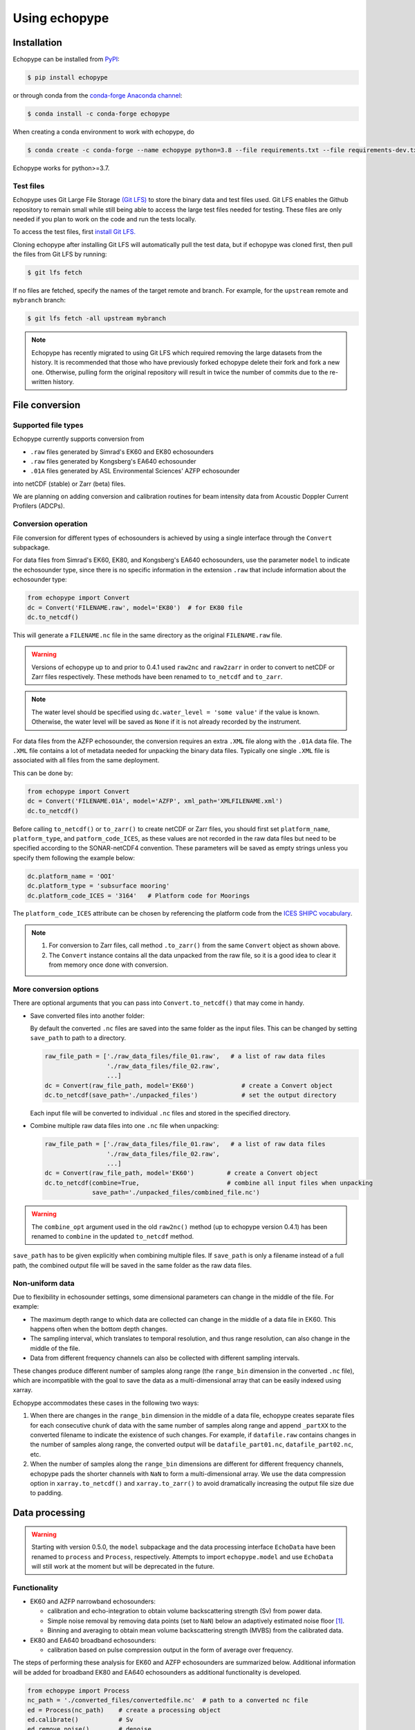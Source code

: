 Using echopype
==============


Installation
------------

Echopype can be installed from `PyPI <https://pypi.org/project/echopype/>`_:

.. code-block:: console

   $ pip install echopype


or through conda from the `conda-forge Anaconda channel <https://anaconda.org/conda-forge/echopype>`_:

.. code-block:: console

   $ conda install -c conda-forge echopype


When creating a conda environment to work with echopype, do

.. code-block:: console

   $ conda create -c conda-forge --name echopype python=3.8 --file requirements.txt --file requirements-dev.txt

Echopype works for python>=3.7.


Test files
~~~~~~~~~~

Echopype uses Git Large File Storage `(Git LFS) <https://git-lfs.github.com/>`_
to store the binary data and test files used. Git LFS enables the Github
repository to remain small while still being able to access
the large test files needed for testing.
These files are only needed if you plan to work on the code and run the
tests locally.

To access the test files, first
`install Git LFS. <https://help.github.com/en/github/managing-large-files/installing-git-large-file-storage>`_

Cloning echopype after installing Git LFS will automatically pull the test data, but
if echopype was cloned first, then pull the files from Git LFS by running:

.. code-block:: console

   $ git lfs fetch

If no files are fetched, specify the names of the target remote and branch. 
For example, for the ``upstream`` remote and ``mybranch`` branch:

.. code-block:: console

   $ git lfs fetch -all upstream mybranch

.. note::
   Echopype has recently migrated to using Git LFS which required removing the large
   datasets from the history. It is recommended that those who have previously forked
   echopype delete their fork and fork a new one. Otherwise, pulling form the original
   repository will result in twice the number of commits due to the re-written history.


File conversion
---------------

Supported file types
~~~~~~~~~~~~~~~~~~~~

Echopype currently supports conversion from

- ``.raw`` files generated by Simrad's EK60 and EK80 echosounders
- ``.raw`` files generated by Kongsberg's EA640 echosounder
- ``.01A`` files generated by ASL Environmental Sciences' AZFP echosounder

into netCDF (stable) or Zarr (beta) files.

We are planning on adding conversion and calibration routines for
beam intensity data from Acoustic Doppler Current Profilers (ADCPs).

.. _creating issues on GitHub:
   https://medium.com/nyc-planning-digital/writing-a-proper-github-issue-97427d62a20f
.. _Pull requests:
   https://jarednielsen.com/learn-git-fork-pull-request/


Conversion operation
~~~~~~~~~~~~~~~~~~~~

File conversion for different types of echosounders is achieved by
using a single interface through the ``Convert`` subpackage.

For data files from Simrad's EK60, EK80, and  Kongsberg's EA640 echosounders,
use the parameter ``model`` to indicate the echosounder type,
since there is no specific information in the extension ``.raw``
that include information about the echosounder type:


.. code-block:: python

    from echopype import Convert
    dc = Convert('FILENAME.raw', model='EK80')  # for EK80 file
    dc.to_netcdf()

This will generate a  ``FILENAME.nc`` file in the same directory as
the original ``FILENAME.raw`` file.

.. warning::
   Versions of echopype up to and prior to 0.4.1 used ``raw2nc`` and ``raw2zarr``
   in order to convert to netCDF or Zarr files respectively. These methods have
   been renamed to ``to_netcdf`` and ``to_zarr``.

.. note::
   The water level should be specified using ``dc.water_level = 'some value'``
   if the value is known. Otherwise, the water level will be saved as
   ``None`` if it is not already recorded by the instrument.


For data files from the AZFP echosounder, the conversion requires an
extra ``.XML`` file along with the ``.01A`` data file. The ``.XML`` file
contains a lot of metadata needed for unpacking the binary data files.
Typically one single ``.XML`` file is associated with all files from the
same deployment.

This can be done by:

.. code-block:: python

    from echopype import Convert
    dc = Convert('FILENAME.01A', model='AZFP', xml_path='XMLFILENAME.xml')
    dc.to_netcdf()

Before calling ``to_netcdf()`` or ``to_zarr()`` to create netCDF or Zarr
files, you should first set ``platform_name``, ``platform_type``, and
``patform_code_ICES``, as these values are not recorded in the raw data
files but need to be specified according to the SONAR-netCDF4 convention.
These parameters will be saved as empty strings unless you specify
them following the example below:

.. code-block:: python

    dc.platform_name = 'OOI'
    dc.platform_type = 'subsurface mooring'
    dc.platform_code_ICES = '3164'   # Platform code for Moorings

The ``platform_code_ICES`` attribute can be chosen by referencing
the platform code from the
`ICES SHIPC vocabulary <https://vocab.ices.dk/?ref=315>`_.

.. note::

   1. For conversion to Zarr files, call method ``.to_zarr()`` from
      the same ``Convert`` object as shown above.

   2. The ``Convert`` instance contains all the data unpacked from the
      raw file, so it is a good idea to clear it from memory once done with
      conversion.


More conversion options
~~~~~~~~~~~~~~~~~~~~~~~

There are optional arguments that you can pass into ``Convert.to_netcdf()``
that may come in handy.

- Save converted files into another folder:

  By default the converted ``.nc`` files are saved into the same folder as
  the input files. This can be changed by setting ``save_path`` to path to
  a directory.

  .. code-block:: python

     raw_file_path = ['./raw_data_files/file_01.raw',   # a list of raw data files
                      './raw_data_files/file_02.raw',
                      ...]
     dc = Convert(raw_file_path, model='EK60')             # create a Convert object
     dc.to_netcdf(save_path='./unpacked_files')            # set the output directory

  Each input file will be converted to individual ``.nc`` files and
  stored in the specified directory.

- Combine multiple raw data files into one ``.nc`` file when unpacking:

  .. code-block:: python

     raw_file_path = ['./raw_data_files/file_01.raw',   # a list of raw data files
                      './raw_data_files/file_02.raw',
                      ...]
     dc = Convert(raw_file_path, model='EK60')         # create a Convert object
     dc.to_netcdf(combine=True,                        # combine all input files when unpacking
                  save_path='./unpacked_files/combined_file.nc')

.. warning::
   The ``combine_opt`` argument used in the old ``raw2nc()`` method
   (up to echopype version 0.4.1) has been renamed to ``combine`` in the 
   updated ``to_netcdf`` method.


``save_path`` has to be given explicitly when combining multiple files.
If ``save_path`` is only a filename instead of a full path,
the combined output file will be saved in the same folder as the raw data files.


Non-uniform data
~~~~~~~~~~~~~~~~

Due to flexibility in echosounder settings, some dimensional parameters can
change in the middle of the file. For example:

- The maximum depth range to which data are collected can change in the middle
  of a data file in EK60. This happens often when the bottom depth changes.
- The sampling interval, which translates to temporal resolution, and thus range
  resolution, can also change in the middle of the file.
- Data from different frequency channels can also be collected with
  different sampling intervals.

These changes produce different number of samples along range (the ``range_bin``
dimension in the converted ``.nc`` file), which are incompatible with the goal
to save the data as a multi-dimensional array that can be easily indexed using xarray.

Echopype accommodates these cases in the following two ways:

1. When there are changes in the ``range_bin`` dimension in the middle of
   a data file, echopype creates separate files for each consecutive chunk of
   data with the same number of samples along range and append ``_partXX`` to
   the converted filename to indicate the existence of such changes.
   For example, if ``datafile.raw`` contains changes in the number of
   samples along range, the converted output will be ``datafile_part01.nc``,
   ``datafile_part02.nc``, etc.

2. When the number of samples along the ``range_bin`` dimensions are different
   for different frequency channels, echopype pads the shorter channels with
   ``NaN`` to form a multi-dimensional array. We use the data compression option
   in ``xarray.to_netcdf()`` and ``xarray.to_zarr()`` to avoid dramatically
   increasing the output file size due to padding.



Data processing
---------------

.. warning::
   Starting with version 0.5.0, the ``model`` subpackage and the data processing 
   interface ``EchoData`` have been renamed to ``process`` and ``Process``, respectively.
   Attempts to import ``echopype.model`` and use ``EchoData`` will still
   work at the moment but will be deprecated in the future.


Functionality
~~~~~~~~~~~~~

- EK60 and AZFP narrowband echosounders:

  - calibration and echo-integration to obtain
    volume backscattering strength (Sv) from power data.
  - Simple noise removal by removing data points (set to ``NaN``) below
    an adaptively estimated noise floor [1]_.
  - Binning and averaging to obtain mean volume backscattering strength (MVBS)
    from the calibrated data.

- EK80 and EA640 broadband echosounders:

  - calibration based on pulse compression output in the
    form of average over frequency.


The steps of performing these analysis for EK60 and AZFP echosounders
are summarized below.
Additional information will be added for broadband EK80 and EA640 echosounders as
additional functionality is developed.

.. code-block:: python

   from echopype import Process
   nc_path = './converted_files/convertedfile.nc'  # path to a converted nc file
   ed = Process(nc_path)    # create a processing object
   ed.calibrate()           # Sv
   ed.remove_noise()        # denoise
   ed.get_MVBS()            # calculate MVBS

By default, these methods do not save the calculation results to disk.
The computation results can be accessed from ``ed.Sv``, ``ed.Sv_clean`` and
``ed.MVBS`` as xarray Datasets with proper dimension labels.

To save results to disk:

.. code-block:: python

   ed.calibrate(save=True)     # output: convertedfile_Sv.nc
   ed.remove_noise(save=True)  # output: convertedfile_Sv_clean.nc
   ed.get_MVBS(save=True)      # output: convertedfile_MVBS.nc


There are various options to save the results:

.. code-block:: python

   # Overwrite the output postfix from _Sv to_Cal: convertedfile_Cal.nc
   ed.calibrate(save=True, save_postfix='_Cal')

   # Save output to another directory: ./cal_results/convertedfile_Sv.nc
   ed.calibrate(save=True, save_path='./cal_results')

   # Save output to another directory with an arbitrary name
   ed.calibrate(save=True, save_path='./cal_results/somethingnew.nc')

By default, for noise removal and MVBS calculation, echopype tries to load Sv
already stored in memory (``ed.Sv``), or tries to calibrate the raw data to
obtain Sv. If ``ed.Sv`` is empty (i.e., whe calibration operation has not been
performed on the object), echopype will try to load Sv from ``*_Sv.nc`` from
the directory containing the converted ``.nc`` file or from the user-specified
path. For example:

1. Try to do MVBS calculation without having previously calibrated data

   .. code-block:: python

      from echopype import Process
      nc_path = './converted_files/convertedfile.nc'  # path to a converted nc file
      ed = Process(nc_path)   # create a processing object
      ed.get_MVBS()  # echopype will call .calibrate() automatically

2. Try to do MVBS calculation with _Sv_clean.nc file previously created in
   folder 'another_directory'

   .. code-block:: python

      from echopype import Process
      nc_path = './converted_files/convertedfile.nc'  # path to a converted nc file
      ed = Process(nc_path)   # create a data processing object
      ed.get_MVBS(source_path='another_directory', source_postfix='_Sv_clean')


.. note:: Echopype's data processing functionality is being developed actively.
   Be sure to check back here often!


Environmental parameters
~~~~~~~~~~~~~~~~~~~~~~~~

Environmental parameters, including temperature, salinity and pressure, are
critical in biological interpretation of ocean sonar data. They influence

- Transducer calibration, through seawater absorption. This influence is
  frequency-dependent, and the higher the frequency the more sensitive the
  calibration is to the environmental parameters.

- Sound speed, which impacts the conversion from temporal resolution of
  (of each data sample) to spatial resolution, i.e. the sonar observation
  range would change.

By default, echopype uses the following for calibration:

- EK60: Environmental parameters saved with the data files

- AZFP: salinity = 29.6 PSU, pressure = 60 dbar,
  and temperature recorded at the instrument

These parameters should be overwritten when they differ from the actual
environmental condition during data collection.
To update these parameters, simply do the following *before*
calling ``ed.calibrate()``:

.. code-block:: python

   ed.temperature = 8   # temperature in degree Celsius
   ed.salinity = 30     # salinity in PSU
   ed.pressure = 50     # pressure in dbar
   ed.recalculate_environment()  # recalculate related parameters

This will trigger recalculation of all related parameters,
including sound speed, seawater absorption, thickness of each sonar
sample, and range. The updated values can be retrieved with:

.. code-block:: python

   ed.seawater_absorption  # absorption in [dB/m]
   ed.sound_speed          # sound speed in [m/s]
   ed.sample_thickness     # sample spatial resolution in [m]
   ed.range                # range for each sonar sample in [m]

For EK60 data, echopype updates the sound speed and seawater absorption
using the formulae from Mackenzie (1981) [2]_ and
Ainslie and McColm (1981) [3]_, respectively.

For AZFP data, echopype updates the sound speed and seawater absorption
using the formulae provided by the manufacturer ASL Environmental Sci.


Calibration parameters
~~~~~~~~~~~~~~~~~~~~~~

*Calibration* here refers to the calibration of transducers on an
echosounder, which finds the mapping between the voltage signal
recorded by the echosounder and the actual (physical) acoustic pressure
received at the transducer. This mapping is critical in deriving biological
quantities from acoustic measurements, such as estimating biomass.
More detail about the calibration procedure can be found in [4]_.

Echopype by default uses calibration parameters stored in the converted
files along with the backscatter measurements and other metadata parsed
from the raw data file.
However, since careful calibration is often done separately from the
data collection phase of the field work, accurate calibration parameters
are often supplied in the post-processing stage.
Currently echopypy allows users to overwrite calibration parameters for
EK60 data, including ``sa_correction``, ``equivalent_beam_angle``,
and ``gain_correction``.

As an example, to reset the equivalent beam angle for 18 kHz only,
one can do:

.. code-block:: python

   ed.equivalent_beam_angle.loc[dict(frequency=18000)] = -18.02  # set value for 18 kHz only

To set the equivalent beam angle for all channels at once, do:

.. code-block:: python

   ed.equivalent_beam_angle = [-17.47, -20.77, -21.13, -20.4 , -30]  # set all channels at once

Make sure you use ``ed.equivalent_beam_angle.frequency`` to check
the sequence of the frequency channels first, and always double
check after setting these parameters!




---------------

.. [1] De Robertis A, Higginbottoms I. (2007) A post-processing technique to
   estimate the signal-to-noise ratio and remove echosounder background noise.
   `ICES J. Mar. Sci. 64(6): 1282–1291. <https://academic.oup.com/icesjms/article/64/6/1282/616894>`_

.. [2] Mackenzie K. (1981) Nine‐term equation for sound speed in the oceans.
   `J. Acoust. Soc. Am. 70(3): 806-812 <https://asa.scitation.org/doi/10.1121/1.386920>`_

.. [3] Ainslie MA, McColm JG. (1998) A simplified formula for viscous and
   chemical absorption in sea water.
   `J. Acoust. Soc. Am. 103(3): 1671-1672 <https://asa.scitation.org/doi/10.1121/1.421258>`_

.. [4] Demer DA, Berger L, Bernasconi M, Bethke E, Boswell K, Chu D, Domokos R,
   et al. (2015) Calibration of acoustic instruments. `ICES Cooperative Research Report No.
   326. 133 pp. <https://doi.org/10.17895/ices.pub.5494>`_

.. TODO: Need to specify the changes we made from AZFP Matlab code to here:
   In the Matlab code, users set temperature/salinity parameters in
   AZFP_parameters.m and run that script first before doing unpacking.
   Here we require users to unpack raw data first into netCDF, and then
   set temperature/salinity in the process subpackage if they want to perform
   calibration. This is cleaner and less error prone, because the param
   setting step is separated from the raw data unpacking, so user-defined
   params are not in the unpacked files.
